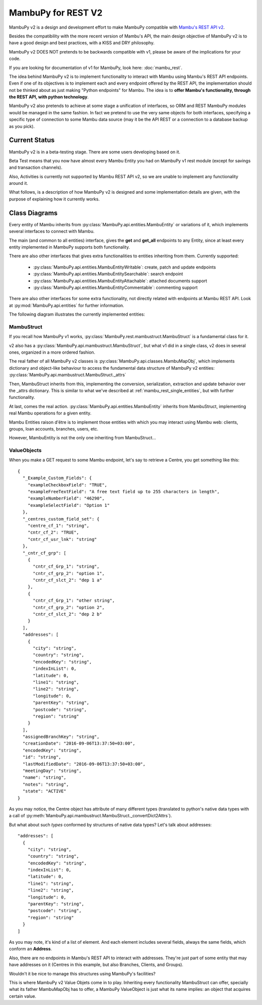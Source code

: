 .. _mambu_rest_v2:

MambuPy for REST V2
===================

MambuPy v2 is a design and development effort to make MambuPy
compatible with `Mambu's REST API v2 <https://api.mambu.com/>`_.

Besides the compatibility with the more recent version of Mambu's API,
the main design objective of MambuPy v2 is to have a good design and
best practices, with a KISS and DRY philosophy.

MambuPy v2 DOES NOT pretends to be backwards compatible with v1,
please be aware of the implications for your code.

If you are looking for documentation of v1 for MambuPy, look here:
:doc:`mambu_rest`.

The idea behind MambuPy v2 is to implement functionality to interact
with Mambu using Mambu's REST API endpoints. Even if one of its
objectives is to implement each and every endpoint offered by the REST
API, the implementation should not be thinked about as just making
"Python endpoints" for Mambu. The idea is to **offer Mambu's
functionality, through the REST API, with python technology**.

MambuPy v2 also pretends to achieve at some stage a unification of
interfaces, so ORM and REST MambuPy modules would be managed in the
same fashion. In fact we pretend to use the very same objects for both
interfaces, specifying a specific type of connection to some Mambu
data source (may it be the API REST or a connection to a database
backup as you pick).

Current Status
--------------

MambuPy v2 is in a beta-testing stage. There are some users developing
based on it.

Beta Test means that you now have almost every Mambu Entity you had on
MambuPy v1 rest module (except for savings and transaction channels).

Also, Activities is currently not supported by Mambu REST API v2, so
we are unable to implement any functionality around it.

What follows, is a description of how MambuPy v2 is designed and some
implementation details are given, with the purpose of explaining how
it currently works.

Class Diagrams
--------------

Every entity of Mambu inherits from
:py:class:`MambuPy.api.entities.MambuEntity` or variations of it,
which implements several interfaces to connect with Mambu.

The main (and common to all entities) interface, gives the **get** and
**get_all** endpoints to any Entity, since at least every entity
implemented in MambuPy supports both functionality.

There are also other interfaces that gives extra functionalities to
entities inheriting from them. Currently supported:

  - :py:class:`MambuPy.api.entities.MambuEntityWritable`: create,
    patch and update endpoints
  - :py:class:`MambuPy.api.entities.MambuEntitySearchable`: search endpoint
  - :py:class:`MambuPy.api.entities.MambuEntityAttachable`: attached documents support
  - :py:class:`MambuPy.api.entities.MambuEntityCommentable`: commenting support

There are also other interfaces for some extra functionality, not
directly related with endpoints at Mambu REST API. Look at
:py:mod:`MambuPy.api.entities` for further information.

The following diagram illustrates the currently implemented entities:

.. image:: /_static/mambupyv2_entities.png

MambuStruct
+++++++++++

If you recall how MambuPy v1 works,
:py:class:`MambuPy.rest.mambustruct.MambuStruct` is a fundamental
class for it.

v2 also has a :py:class:`MambuPy.api.mambustruct.MambuStruct`, but
what v1 did in a single class, v2 does in several ones, organized in a
more ordered fashion.

The real father of all MambuPy v2 classes is
:py:class:`MambuPy.api.classes.MambuMapObj`, which implements
dictionary and object-like behaviour to access the fundamental data
structure of MambuPy v2 entities:
:py:class:`MambuPy.api.mambustruct.MambuStruct._attrs`

Then, MambuStruct inherits from this, implementing the conversion,
serialization, extraction and update behavior over the _attrs
dictionary. This is similar to what we've described at
:ref:`mambu_rest_single_entities`, but with further functionality.

.. image:: /_static/mambupyv2_entities_ancestors.png
           :align: center

At last, comes the real
action. :py:class:`MambuPy.api.entities.MambuEntity` inherits from
MambuStruct, implementing real Mambu operations for a given
entity.

Mambu Entities raison d'être is to implement those entities with which
you may interact using Mambu web: clients, groups, loan accounts,
branches, users, etc.

However, MambuEntity is not the only one inheriting from
MambuStruct...

ValueObjects
++++++++++++

When you make a GET request to some Mambu endpoint, let's say to
retrieve a Centre, you get something like this::

  {
    "_Example_Custom_Fields": {
      "exampleCheckboxField": "TRUE",
      "exampleFreeTextField": "A free text field up to 255 characters in length",
      "exampleNumberField": "46290",
      "exampleSelectField": "Option 1"
    },
    "_centres_custom_field_set": {
      "centre_cf_1": "string",
      "cntr_cf_2": "TRUE",
      "cntr_cf_usr_lnk": "string"
    },
    "_cntr_cf_grp": [
      {
        "cntr_cf_Grp_1": "string",
        "cntr_cf_grp_2": "option 1",
        "cntr_cf_slct_2": "dep 1 a"
      },
      {
        "cntr_cf_Grp_1": "other string",
        "cntr_cf_grp_2": "option 2",
        "cntr_cf_slct_2": "dep 2 b"
      }
    ],
    "addresses": [
      {
        "city": "string",
        "country": "string",
        "encodedKey": "string",
        "indexInList": 0,
        "latitude": 0,
        "line1": "string",
        "line2": "string",
        "longitude": 0,
        "parentKey": "string",
        "postcode": "string",
        "region": "string"
      }
    ],
    "assignedBranchKey": "string",
    "creationDate": "2016-09-06T13:37:50+03:00",
    "encodedKey": "string",
    "id": "string",
    "lastModifiedDate": "2016-09-06T13:37:50+03:00",
    "meetingDay": "string",
    "name": "string",
    "notes": "string",
    "state": "ACTIVE"
  }

As you may notice, the Centre object has attribute of many different
types (translated to python's native data types with a call of
:py:meth:`MambuPy.api.mambustruct.MambuStruct._convertDict2Attrs`).

But what about such *types* conformed by structures of native data
types? Let's talk about addresses::

    "addresses": [
      {
        "city": "string",
        "country": "string",
        "encodedKey": "string",
        "indexInList": 0,
        "latitude": 0,
        "line1": "string",
        "line2": "string",
        "longitude": 0,
        "parentKey": "string",
        "postcode": "string",
        "region": "string"
      }
    ]

As you may note, it's kind of a list of element. And each element
includes several fields, always the same fields, which conform an
**Address**.

Also, there are no endpoints in Mambu's REST API to interact with
addresses. They're just part of some entity that may have addresses on
it (Centres in this example, but also Branches, Clients, and Groups).

Wouldn't it be nice to manage this structures using MambuPy's
facilities?

This is where MambuPy v2 Value Objets come in to play. Inheriting
every functionality MambuStruct can offer, specially what its father
MambuMapObj has to offer, a MambuPy ValueObject is just what its name
implies: an object that acquires certain value.

